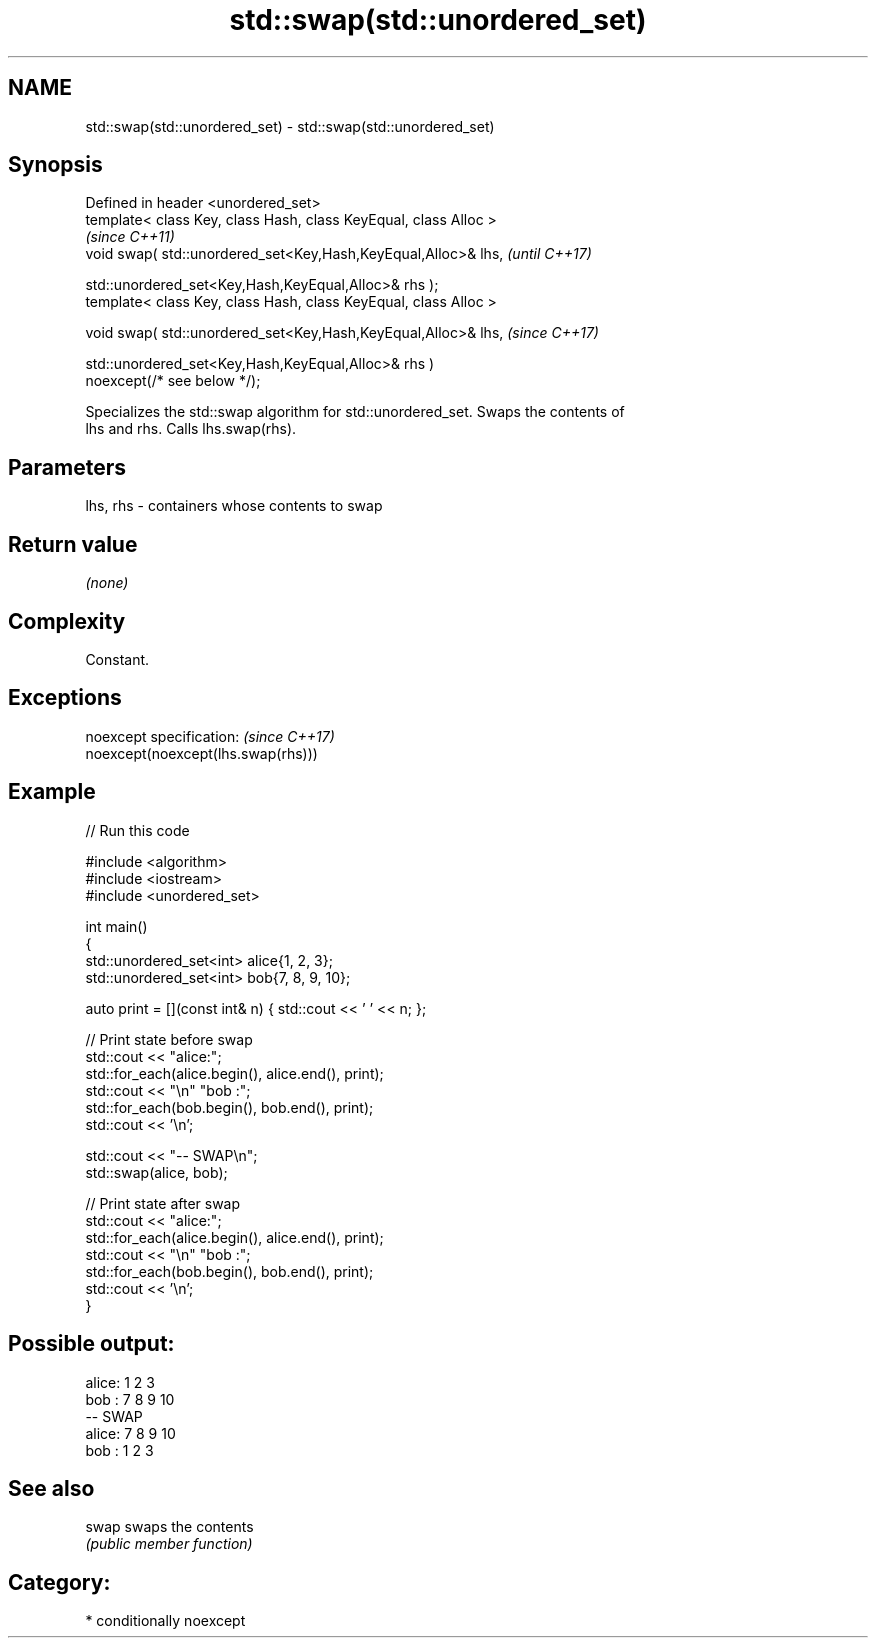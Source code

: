 .TH std::swap(std::unordered_set) 3 "2021.11.17" "http://cppreference.com" "C++ Standard Libary"
.SH NAME
std::swap(std::unordered_set) \- std::swap(std::unordered_set)

.SH Synopsis
   Defined in header <unordered_set>
   template< class Key, class Hash, class KeyEqual, class Alloc >
                                                                          \fI(since C++11)\fP
   void swap( std::unordered_set<Key,Hash,KeyEqual,Alloc>& lhs,           \fI(until C++17)\fP

              std::unordered_set<Key,Hash,KeyEqual,Alloc>& rhs );
   template< class Key, class Hash, class KeyEqual, class Alloc >

   void swap( std::unordered_set<Key,Hash,KeyEqual,Alloc>& lhs,           \fI(since C++17)\fP

              std::unordered_set<Key,Hash,KeyEqual,Alloc>& rhs )
   noexcept(/* see below */);

   Specializes the std::swap algorithm for std::unordered_set. Swaps the contents of
   lhs and rhs. Calls lhs.swap(rhs).

.SH Parameters

   lhs, rhs - containers whose contents to swap

.SH Return value

   \fI(none)\fP

.SH Complexity

   Constant.

.SH Exceptions

   noexcept specification:           \fI(since C++17)\fP
   noexcept(noexcept(lhs.swap(rhs)))

.SH Example


// Run this code

 #include <algorithm>
 #include <iostream>
 #include <unordered_set>

 int main()
 {
     std::unordered_set<int> alice{1, 2, 3};
     std::unordered_set<int> bob{7, 8, 9, 10};

     auto print = [](const int& n) { std::cout << ' ' << n; };

     // Print state before swap
     std::cout << "alice:";
     std::for_each(alice.begin(), alice.end(), print);
     std::cout << "\\n" "bob  :";
     std::for_each(bob.begin(), bob.end(), print);
     std::cout << '\\n';

     std::cout << "-- SWAP\\n";
     std::swap(alice, bob);

     // Print state after swap
     std::cout << "alice:";
     std::for_each(alice.begin(), alice.end(), print);
     std::cout << "\\n" "bob  :";
     std::for_each(bob.begin(), bob.end(), print);
     std::cout << '\\n';
 }

.SH Possible output:

 alice: 1 2 3
 bob  : 7 8 9 10
 -- SWAP
 alice: 7 8 9 10
 bob  : 1 2 3

.SH See also

   swap swaps the contents
        \fI(public member function)\fP

.SH Category:

     * conditionally noexcept

